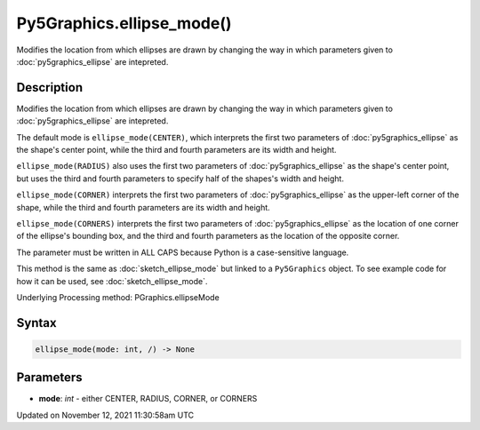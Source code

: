 Py5Graphics.ellipse_mode()
==========================

Modifies the location from which ellipses are drawn by changing the way in which parameters given to :doc:`py5graphics_ellipse` are intepreted.

Description
-----------

Modifies the location from which ellipses are drawn by changing the way in which parameters given to :doc:`py5graphics_ellipse` are intepreted.

The default mode is ``ellipse_mode(CENTER)``, which interprets the first two parameters of :doc:`py5graphics_ellipse` as the shape's center point, while the third and fourth parameters are its width and height.

``ellipse_mode(RADIUS)`` also uses the first two parameters of :doc:`py5graphics_ellipse` as the shape's center point, but uses the third and fourth parameters to specify half of the shapes's width and height.

``ellipse_mode(CORNER)`` interprets the first two parameters of :doc:`py5graphics_ellipse` as the upper-left corner of the shape, while the third and fourth parameters are its width and height.

``ellipse_mode(CORNERS)`` interprets the first two parameters of :doc:`py5graphics_ellipse` as the location of one corner of the ellipse's bounding box, and the third and fourth parameters as the location of the opposite corner.

The parameter must be written in ALL CAPS because Python is a case-sensitive language.

This method is the same as :doc:`sketch_ellipse_mode` but linked to a ``Py5Graphics`` object. To see example code for how it can be used, see :doc:`sketch_ellipse_mode`.

Underlying Processing method: PGraphics.ellipseMode

Syntax
------

.. code:: python

    ellipse_mode(mode: int, /) -> None

Parameters
----------

* **mode**: `int` - either CENTER, RADIUS, CORNER, or CORNERS


Updated on November 12, 2021 11:30:58am UTC

